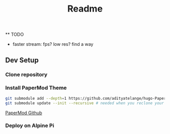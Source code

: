#+title: Readme

 ** TODO

 - faster stream: fps? low res? find a way

** Dev Setup

*** Clone repository

*** Install PaperMod Theme

#+BEGIN_SRC bash
git submodule add --depth=1 https://github.com/adityatelange/hugo-PaperMod.git themes/PaperMod
git submodule update --init --recursive # needed when you reclone your repo (submodules may not get cloned automatically)
#+END_SRC

[[https://github.com/adityatelange/hugo-PaperMod][PaperMod Github]]

*** Deploy on Alpine Pi
